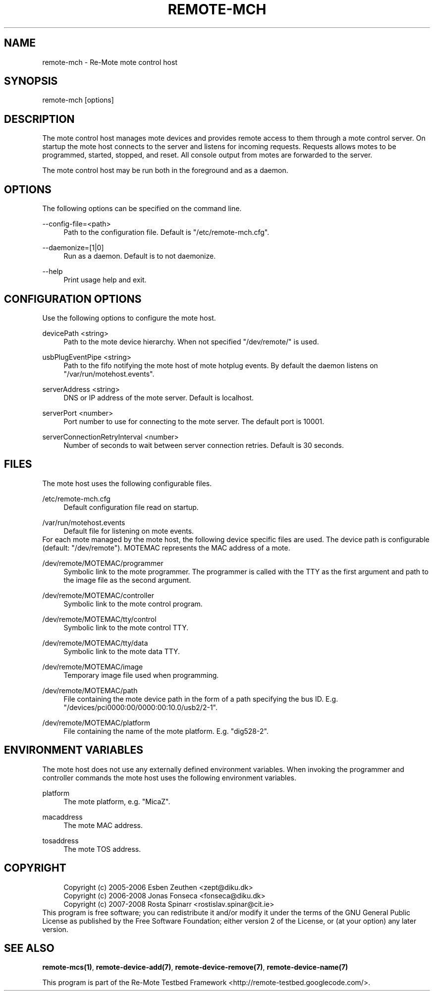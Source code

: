 .\"     Title: remote-mch
.\"    Author: 
.\" Generator: DocBook XSL Stylesheets v1.73.2 <http://docbook.sf.net/>
.\"      Date: 03/25/2008
.\"    Manual: Re-Mote Testbed Framework
.\"    Source: remote-mci 1.1.git
.\"
.TH "REMOTE\-MCH" "1" "03/25/2008" "remote\-mci 1\.1\.git" "Re\-Mote Testbed Framework"
.\" disable hyphenation
.nh
.\" disable justification (adjust text to left margin only)
.ad l
.SH "NAME"
remote-mch - Re-Mote mote control host
.SH "SYNOPSIS"
remote\-mch [options]
.sp
.SH "DESCRIPTION"
The mote control host manages mote devices and provides remote access to them through a mote control server\. On startup the mote host connects to the server and listens for incoming requests\. Requests allows motes to be programmed, started, stopped, and reset\. All console output from motes are forwarded to the server\.
.sp
The mote control host may be run both in the foreground and as a daemon\.
.sp
.SH "OPTIONS"
The following options can be specified on the command line\.
.PP
\-\-config\-file=<path>
.RS 4
Path to the configuration file\. Default is "/etc/remote\-mch\.cfg"\.
.RE
.PP
\-\-daemonize=[1|0]
.RS 4
Run as a daemon\. Default is to not daemonize\.
.RE
.PP
\-\-help
.RS 4
Print usage help and exit\.
.RE
.SH "CONFIGURATION OPTIONS"
Use the following options to configure the mote host\.
.PP
devicePath <string>
.RS 4
Path to the mote device hierarchy\. When not specified "/dev/remote/" is used\.
.RE
.PP
usbPlugEventPipe <string>
.RS 4
Path to the fifo notifying the mote host of mote hotplug events\. By default the daemon listens on "/var/run/motehost\.events"\.
.RE
.PP
serverAddress <string>
.RS 4
DNS or IP address of the mote server\. Default is localhost\.
.RE
.PP
serverPort <number>
.RS 4
Port number to use for connecting to the mote server\. The default port is 10001\.
.RE
.PP
serverConnectionRetryInterval <number>
.RS 4
Number of seconds to wait between server connection retries\. Default is 30 seconds\.
.RE
.SH "FILES"
The mote host uses the following configurable files\.
.PP
/etc/remote\-mch\.cfg
.RS 4
Default configuration file read on startup\.
.RE
.PP
/var/run/motehost\.events
.RS 4
Default file for listening on mote events\.
.RE
For each mote managed by the mote host, the following device specific files are used\. The device path is configurable (default: "/dev/remote")\. MOTEMAC represents the MAC address of a mote\.
.PP
/dev/remote/MOTEMAC/programmer
.RS 4
Symbolic link to the mote programmer\. The programmer is called with the TTY as the first argument and path to the image file as the second argument\.
.RE
.PP
/dev/remote/MOTEMAC/controller
.RS 4
Symbolic link to the mote control program\.
.RE
.PP
/dev/remote/MOTEMAC/tty/control
.RS 4
Symbolic link to the mote control TTY\.
.RE
.PP
/dev/remote/MOTEMAC/tty/data
.RS 4
Symbolic link to the mote data TTY\.
.RE
.PP
/dev/remote/MOTEMAC/image
.RS 4
Temporary image file used when programming\.
.RE
.PP
/dev/remote/MOTEMAC/path
.RS 4
File containing the mote device path in the form of a path specifying the bus ID\. E\.g\. "/devices/pci0000:00/0000:00:10\.0/usb2/2\-1"\.
.RE
.PP
/dev/remote/MOTEMAC/platform
.RS 4
File containing the name of the mote platform\. E\.g\. "dig528\-2"\.
.RE
.SH "ENVIRONMENT VARIABLES"
The mote host does not use any externally defined environment variables\. When invoking the programmer and controller commands the mote host uses the following environment variables\.
.PP
platform
.RS 4
The mote platform, e\.g\. "MicaZ"\.
.RE
.PP
macaddress
.RS 4
The mote MAC address\.
.RE
.PP
tosaddress
.RS 4
The mote TOS address\.
.RE
.SH "COPYRIGHT"
.sp
.RS 4
.nf
Copyright (c) 2005\-2006 Esben Zeuthen <zept@diku\.dk>
Copyright (c) 2006\-2008 Jonas Fonseca <fonseca@diku\.dk>
Copyright (c) 2007\-2008 Rosta Spinarr <rostislav\.spinar@cit\.ie>
.fi
.RE
This program is free software; you can redistribute it and/or modify it under the terms of the GNU General Public License as published by the Free Software Foundation; either version 2 of the License, or (at your option) any later version\.
.sp
.SH "SEE ALSO"
\fBremote\-mcs(1)\fR, \fBremote\-device\-add(7)\fR, \fBremote\-device\-remove(7)\fR, \fBremote\-device\-name(7)\fR
.sp
This program is part of the Re\-Mote Testbed Framework <http://remote\-testbed\.googlecode\.com/>\.
.sp
